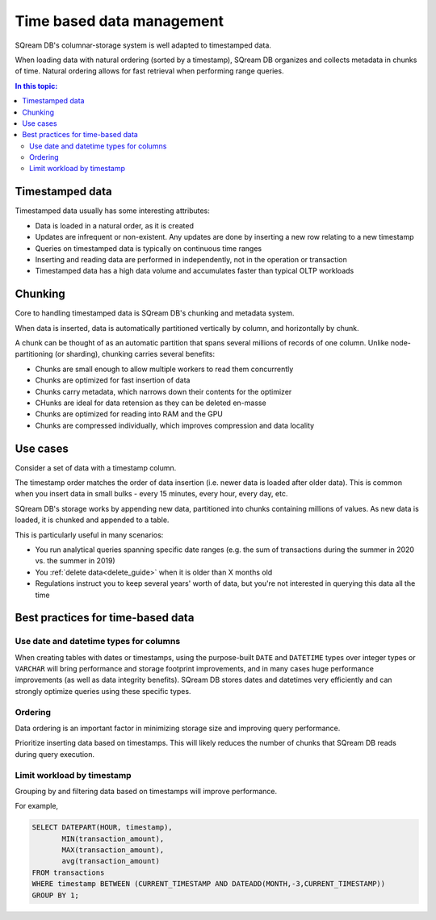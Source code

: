 .. _time_based_data_management:

***************************
Time based data management
***************************

SQream DB's columnar-storage system is well adapted to timestamped data.

When loading data with natural ordering (sorted by a timestamp), SQream DB organizes and collects metadata in chunks of time.
Natural ordering allows for fast retrieval when performing range queries.

.. contents:: In this topic:
   :local:


Timestamped data
===========================

Timestamped data usually has some interesting attributes:

* Data is loaded in a natural order, as it is created

* Updates are infrequent or non-existent. Any updates are done by inserting a new row relating to a new timestamp

* Queries on timestamped data is typically on continuous time ranges

* Inserting and reading data are performed in independently, not in the operation or transaction

* Timestamped data has a high data volume and accumulates faster than typical OLTP workloads

Chunking
=================

Core to handling timestamped data is SQream DB's chunking and metadata system.

When data is inserted, data is automatically partitioned vertically by column, and horizontally by chunk.

A chunk can be thought of as an automatic partition that spans several millions of records of one column.
Unlike node-partitioning (or sharding), chunking carries several benefits:

* Chunks are small enough to allow multiple workers to read them concurrently

* Chunks are optimized for fast insertion of data

* Chunks carry metadata, which narrows down their contents for the optimizer

* CHunks are ideal for data retension as they can be deleted en-masse

* Chunks are optimized for reading into RAM and the GPU

* Chunks are compressed individually, which improves compression and data locality

Use cases
============

Consider a set of data with a timestamp column.

The timestamp order matches the order of data insertion (i.e. newer data is loaded after older data).
This is common when you insert data in small bulks - every 15 minutes, every hour, every day, etc.

SQream DB's storage works by appending new data, partitioned into chunks containing millions of values.
As new data is loaded, it is chunked and appended to a table.

This is particularly useful in many scenarios:

* You run analytical queries spanning specific date ranges (e.g. the sum of transactions during the summer in 2020 vs. the summer in 2019)

* You :ref:`delete data<delete_guide>` when it is older than X months old

* Regulations instruct you to keep several years' worth of data, but you're not interested in querying this data all the time

Best practices for time-based data
=========================================

Use date and datetime types for columns
-----------------------------------------

When creating tables with dates or timestamps, using the purpose-built ``DATE`` and ``DATETIME`` types over integer types or ``VARCHAR`` will bring performance and storage footprint improvements, and in many cases huge performance improvements (as well as data integrity benefits). SQream DB stores dates and datetimes very efficiently and can strongly optimize queries using these specific types.

Ordering
-----------

Data ordering is an important factor in minimizing storage size and improving query performance.

Prioritize inserting data based on timestamps. This will likely reduces the number of chunks that SQream DB reads during query execution.

Limit workload by timestamp
------------------------------

Grouping by and filtering data based on timestamps will improve performance.

For example,

.. code-block:: postgres
   
   SELECT DATEPART(HOUR, timestamp),
          MIN(transaction_amount),
          MAX(transaction_amount),
          avg(transaction_amount)
   FROM transactions
   WHERE timestamp BETWEEN (CURRENT_TIMESTAMP AND DATEADD(MONTH,-3,CURRENT_TIMESTAMP))
   GROUP BY 1;
